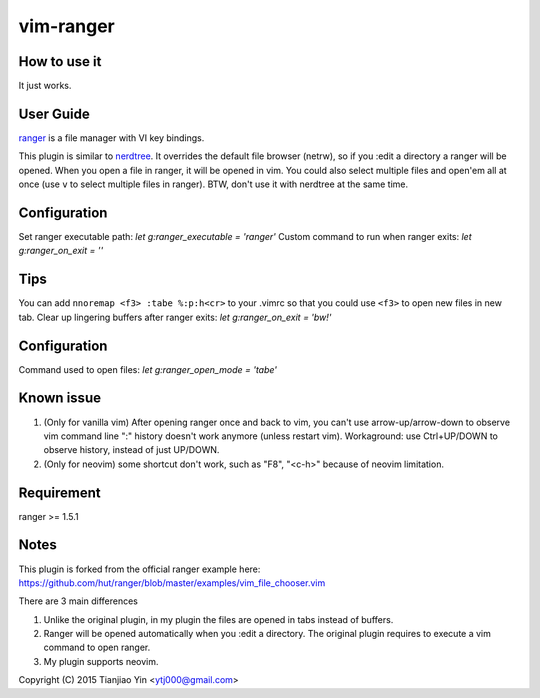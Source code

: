 vim-ranger
==========

How to use it
---------------

It just works.

User Guide
----------

`ranger <http://ranger.nongnu.org/>`_ is a file manager with VI key bindings.

This plugin is similar to `nerdtree <https://github.com/scrooloose/nerdtree>`_. 
It overrides the default file browser (netrw), so if you :edit a directory a ranger will be opened. 
When you open a file in ranger, it will be opened in vim.
You could also select multiple files and open'em all at once (use ``v`` to select multiple files in ranger).
BTW, don't use it with nerdtree at the same time. 

Configuration
-------------

Set ranger executable path: `let g:ranger_executable = 'ranger'`
Custom command to run when ranger exits: `let g:ranger_on_exit = ''`

Tips
-----

You can add ``nnoremap <f3> :tabe %:p:h<cr>`` to your .vimrc so that you could use ``<f3>`` to open new files in new tab.
Clear up lingering buffers after ranger exits: `let g:ranger_on_exit = 'bw!'`

Configuration
-------------
Command used to open files: `let g:ranger_open_mode = 'tabe'`

Known issue
-----------

1. (Only for vanilla vim) After opening ranger once and back to vim, you can't use arrow-up/arrow-down to observe vim command line ":" history doesn't work anymore (unless restart vim).
   Workaground: use Ctrl+UP/DOWN to observe history, instead of just UP/DOWN.
2. (Only for neovim) some shortcut don't work, such as "F8", "<c-h>" because of neovim limitation.

Requirement
------------

ranger >= 1.5.1

Notes
-----

This plugin is forked from the official ranger example here:
https://github.com/hut/ranger/blob/master/examples/vim_file_chooser.vim

There are 3 main differences

1. Unlike the original plugin, in my plugin the files are opened in tabs instead of buffers.
2. Ranger will be opened automatically when you :edit a directory. The original plugin requires to execute a vim command to open ranger.
3. My plugin supports neovim.

Copyright (C) 2015 Tianjiao Yin <ytj000@gmail.com>
